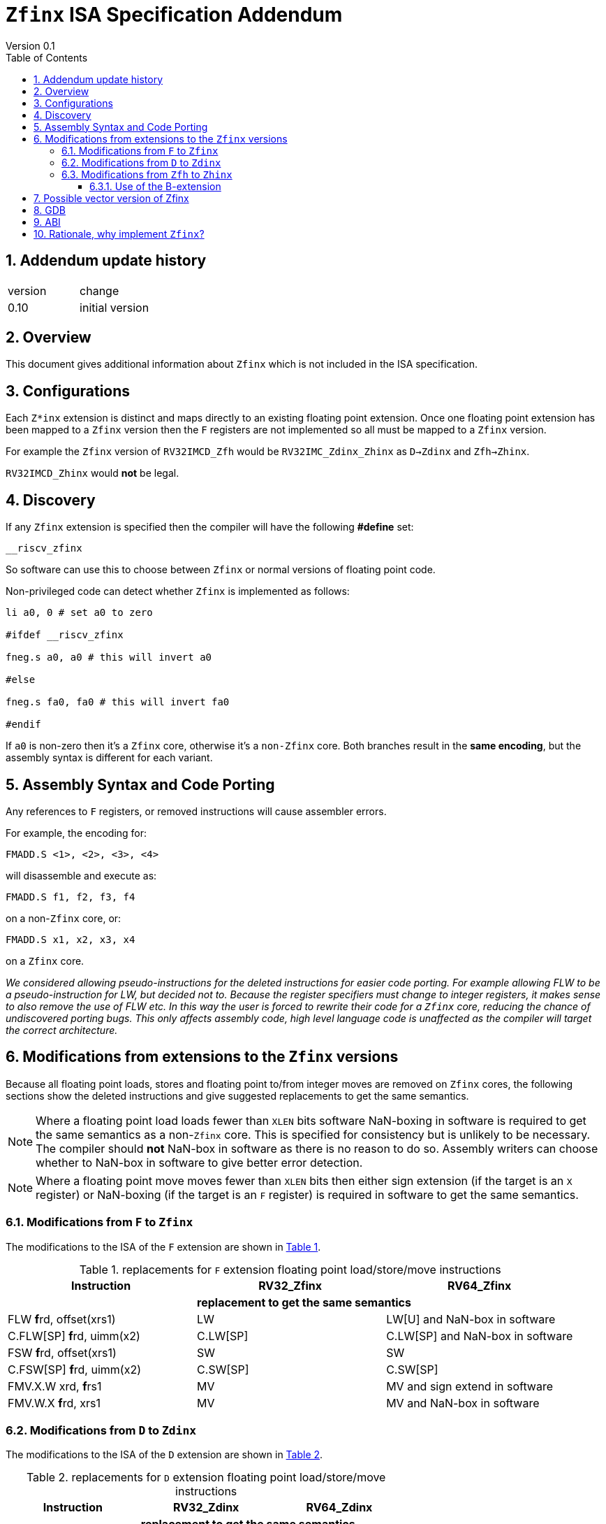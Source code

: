 
[[Title]]
= `Zfinx` ISA Specification Addendum
Version 0.1
:doctype: book
:encoding: utf-8
:lang: en
:toc: left
:toclevels: 4
:numbered:
:xrefstyle: short
:le: &#8804;
:rarr: &#8658;

== Addendum update history

|===================================================================
| version | change
| 0.10    | initial version
|===================================================================

== Overview

This document gives additional information about `Zfinx` which is not included in the ISA specification.

== Configurations

Each `Z*inx` extension is distinct and maps directly to an existing floating point extension. Once one floating point extension has been mapped to a `Zfinx` version then the `F` registers are not implemented so all must be mapped to a `Zfinx` version.

For example the `Zfinx` version of `RV32IMCD_Zfh` would be `RV32IMC_Zdinx_Zhinx` as `D->Zdinx` and `Zfh->Zhinx`. 

`RV32IMCD_Zhinx` would *not* be legal.

== Discovery

If any `Zfinx` extension is specified then the compiler will have the following *#define* set:

`__riscv_zfinx`

So software can use this to choose between `Zfinx` or normal versions of floating point code.

Non-privileged code can detect whether `Zfinx` is implemented as follows:

[source,sourceCode,text]
----

li a0, 0 # set a0 to zero

#ifdef __riscv_zfinx

fneg.s a0, a0 # this will invert a0

#else

fneg.s fa0, fa0 # this will invert fa0

#endif

----

If `a0` is non-zero then it’s a `Zfinx` core, otherwise it’s a `non-Zfinx` core. Both branches result in the *same encoding*, but the assembly syntax is different for each variant.

[[assembly-syntax-and-code-porting]]
== Assembly Syntax and Code Porting

Any references to `F` registers, or removed instructions will cause assembler errors.

For example, the encoding for:

`FMADD.S <1>, <2>, <3>, <4>`

will disassemble and execute as:

`FMADD.S f1, f2, f3, f4`

on a non-`Zfinx` core, or:

`FMADD.S x1, x2, x3, x4`

on a `Zfinx` core.


_We considered allowing pseudo-instructions for the deleted instructions for easier code porting. For example allowing FLW to be a pseudo-instruction for LW, but decided not to. Because the register specifiers must change to integer registers, it makes sense to also remove the use of FLW etc. In this way the user is forced to rewrite their code for a `Zfinx` core, reducing the chance of undiscovered porting bugs. This only affects assembly code, high level language code is unaffected as the compiler will target the correct architecture._

[[modifications]]
== Modifications from extensions to the `Zfinx` versions

Because all floating point loads, stores and floating point to/from integer moves are removed on `Zfinx` cores, the following sections show the deleted instructions and give suggested replacements to get the same semantics.

[NOTE]

  Where a floating point load loads fewer than `XLEN` bits software NaN-boxing in software is required to get the same semantics as a non-`Zfinx` core. This is specified for consistency but is unlikely to be necessary. The compiler should *not* NaN-box in software as there is no reason to do so. Assembly writers can choose whether to NaN-box in software to give better error detection.

[NOTE]

  Where a floating point move moves fewer than `XLEN` bits then either sign extension (if the target is an `X` register) or NaN-boxing (if the target is an `F` register) is required in software to get the same semantics.

[[f-to-zfinx]]
=== Modifications from `F` to `Zfinx`

The modifications to the ISA of the `F` extension are shown in  <<F-replacements>>.

[[F-replacements]]
.replacements for `F` extension floating point load/store/move instructions
[width=100%,options="header",]
|=============================================================================
|*Instruction* |*RV32_Zfinx*|*RV64_Zfinx*

|              2+|*replacement to get the same semantics*

|FLW **f**rd, offset(xrs1)   |LW     |LW[U] and NaN-box in software 
|C.FLW[SP] **f**rd, uimm(x2)   |C.LW[SP] |C.LW[SP] and NaN-box in software 

|FSW **f**rd, offset(xrs1)   |SW     |SW 
|C.FSW[SP] **f**rd, uimm(x2)   |C.SW[SP] |C.SW[SP] 

|FMV.X.W xrd, **f**rs1 |MV |MV and sign extend in software 
|FMV.W.X **f**rd, xrs1 |MV |MV and NaN-box in software 

|=============================================================================

[[D-to-Zdinx]]
=== Modifications from `D` to `Zdinx`

The modifications to the ISA of the `D` extension are shown in  <<D-replacements>>.

[[D-replacements]]
.replacements for `D` extension floating point load/store/move instructions
[width=100%,options="header",]
|=============================================================================
|*Instruction* |*RV32_Zdinx*|*RV64_Zdinx*
|              2+|*replacement to get the same semantics*

|FLD **f**rd, offset(xrs1)   |LW,LW  |LD
|C.FLD[SP] **f**rd, uimm(x2)   |C.LW[SP], C.LW[SP] |C.LD[SP] 

|FSD **f**rd, offset(xrs1)   |SW,SW         |SD 
|C.FSD **f**rd, offset(xrs1) |C.SW,C.SW     |C.SD 
|C.FSD[SP] **f**rd, uimm(x2)   |C.SW[SP],C.SW[SP] |C.SD[SP]

|FMV.X.D xrd, **f**rs1 |FSGNJ.D xrd, xrs1, xrs1 |MV 
|FMV.D.X **f**rd, xrs1 |FSGNJ.D xrd, xrs1, xrs1 |MV 

|=============================================================================

[[Zfh-to-Zhinx]]
=== Modifications from `Zfh` to `Zhinx`

The modifications to the ISA of the `Zfh` extension are shown in  <<Zfh-replacements>>, in addition to <<F-replacements>>.

[[Zfh-replacements]]
.replacements for `D` floating point load/store/move instructions
[width=100%,options="header",]
|=============================================================================
|*Instruction* |*RV32_Zhinx*|*RV64_Zhinx*
|              2+|*replacement to get the same semantics*

|FLH **f**rd, offset(xrs1)   2+|LH[U] and NaN-box in software

|FSH **f**rd, offset(xrs1)   2+|SH

|FMV.X.H xrd, **f**rs1 2+|MV and sign extend in software
|FMV.H.X **f**rd, xrs1 2+|MV and NaN-box in software

|=============================================================================

==== Use of the B-extension

The B-extension is useful for sign extending and NaN-boxing.

To sign-extend using the B-extension:

`FMV.X.H rd, rs1`

is replaced by:

`SEXT.H rd, rs1`

Without the B-extension two instructions are required: shift left 16 places, then arithmetic shift right 16 places.

NaN boxing in software is more involved, as the upper part of the register must be set to 1. The B-extension is also helpful in this case.

`FMV.H.X a0, a1`

is replaced by:

`C.ADDI a2, zero, -1`

`PACK a0, a1, a2`

[[vector]]
== Possible vector version of Zfinx

If the vector TG decide to specify a `Zfinx` version of the vector extension, the following instructions would be deleted, and the integer versions would be used instead:

[vec-replacements]
.replacements for scalar floating point instructions
[width=100%,options="header",]
|=================================
|*Instruction* |*Integer version*
|vfmv.v.f | vmv.v.x
|vfmv.f.s | vmv.x.s
|vfmv.s.f | vmv.s.x
|vfmerge.vfm | vmerge.vxm
|=================================

Additionally, all instructions with `funct3=OPFVF` take the scalar floating point source from either a single or pair of `X` registers instead of a single `F` register.

[[gdb]]
== GDB

When using GDB on a `Zfinx` core, GDB must report `X` registers instead of `F` registers when disassembling floating point opcodes. No other changes are required.

[[abi]]
== ABI

The Zfinx ABI is being defined by the pSABI TG.

[[rationale]]
== Rationale, why implement `Zfinx`?

`Zfinx` allows small embedded cores to support floating point with:

* Minimal area increase
** `RV32I_Zfinx` saves 1/2 the register file state compared to `RV32IF`.
** `RV32E_Zfinx` saves 2/3 the register file state compared to `RV32EF`.
* Similar context switch time as an integer only core
** there are no `F` registers to save/restore
* Reduced code size by removing the floating point library
** Implementing floating point purely in software can be an expensive choice as the floating point library can be large, and expensive in terms of ROM or flash storage.
